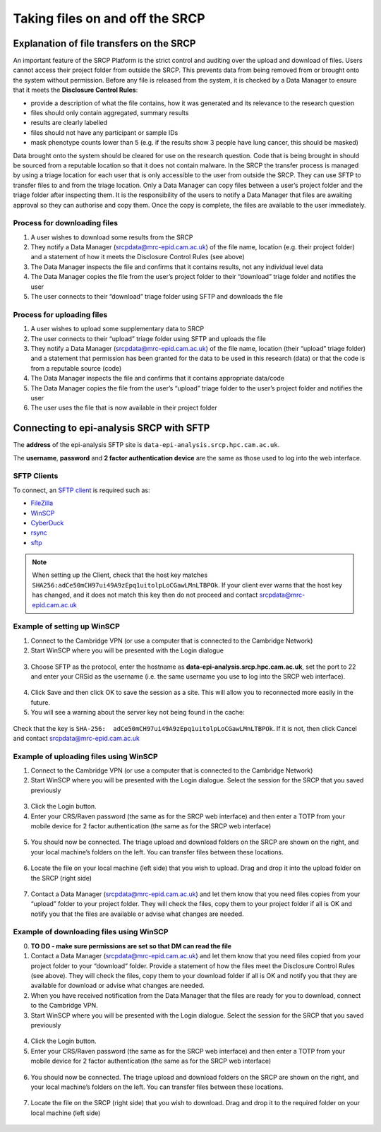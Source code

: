 .. _data-transfer:

Taking files on and off the SRCP
================================

Explanation of file transfers on the SRCP
-----------------------------------------

An important feature of the SRCP Platform is the strict control and auditing over the upload and download of files. Users cannot access their project folder from outside the SRCP. This prevents data from being removed from or brought onto the system without permission. Before any file is released from the system, it is checked by a Data Manager to ensure that it meets the **Disclosure Control Rules**:

-  provide a description of what the file contains, how it was generated
   and its relevance to the research question
-  files should only contain aggregated, summary results
-  results are clearly labelled
-  files should not have any participant or sample IDs
-  mask phenotype counts lower than 5 (e.g. if the results show 3 people have lung cancer, this should be masked)

Data brought onto the system should be cleared for use on the research question. Code that is being brought in should be sourced from a reputable location so that it does not contain malware. In the SRCP the transfer process is managed by using a triage location for each user that is only accessible to the user from outside the SRCP. They can use SFTP to transfer files to and from the triage location. Only a Data Manager can copy files between a user’s project folder and the triage folder after inspecting them. It is the responsibility of the users to notify a Data Manager that files are awaiting approval so they can authorise and copy them. Once the copy is complete, the files are available to the user immediately.

.. figure:: ../../images/file-triage.png
  :scale: 70 %
  :alt: SRCP file triage process

Process for downloading files
~~~~~~~~~~~~~~~~~~~~~~~~~~~~~

1. A user wishes to download some results from the SRCP
2. They notify a Data Manager (srcpdata@mrc-epid.cam.ac.uk) of the file name, location (e.g. their project folder) and a statement of how it meets the Disclosure Control Rules (see above)
3. The Data Manager inspects the file and confirms that it contains results, not any individual level data
4. The Data Manager copies the file from the user’s project folder to their “download” triage folder and notifies the user
5. The user connects to their “download” triage folder using SFTP and downloads the file

Process for uploading files
~~~~~~~~~~~~~~~~~~~~~~~~~~~

1. A user wishes to upload some supplementary data to SRCP
2. The user connects to their “upload” triage folder using SFTP and uploads the file
3. They notify a Data Manager (srcpdata@mrc-epid.cam.ac.uk) of the file name, location (their “upload” triage folder) and a statement that permission has been granted for the data to be used in this research (data) or that the code is from a reputable source (code)
4. The Data Manager inspects the file and confirms that it contains appropriate data/code
5. The Data Manager copies the file from the user’s “upload” triage folder to the user’s project folder and notifies the user
6. The user uses the file that is now available in their project folder

.. _SFTP-client:
Connecting to epi-analysis SRCP with SFTP
-----------------------------------------

The **address** of the epi-analysis SFTP site is ``data-epi-analysis.srcp.hpc.cam.ac.uk``.

The **username**, **password** and **2 factor authentication device** are the same as those used to log into the web interface.

SFTP Clients
~~~~~~~~~~~~

To connect, an `SFTP client <https://www.sftp.net/clients>`__ is required such as:

-  `FileZilla <https://filezilla-project.org>`__
-  `WinSCP <https://winscp.net>`__
-  `CyberDuck <https://cyberduck.io>`__
-  `rsync <https://linux.die.net/man/1/rsync>`__
-  `sftp <https://linux.die.net/man/1/sftp>`__

.. note::
   When setting up the Client, check that the host key matches ``SHA256:adCe50mCH97ui49A9zEpq1uitolpLoCGawLMnLTBPOk``. If your client ever warns that the host key has changed, and it does not match this key then do not proceed and contact srcpdata@mrc-epid.cam.ac.uk

Example of setting up WinSCP
~~~~~~~~~~~~~~~~~~~~~~~~~~~~

1. Connect to the Cambridge VPN (or use a computer that is connected to the Cambridge Network)

2. Start WinSCP where you will be presented with the Login dialogue

.. figure:: ../../images/winscp-login.png
  :scale: 50 %
  :alt: WinSCP login page

3. Choose SFTP as the protocol, enter the hostname as **data-epi-analysis.srcp.hpc.cam.ac.uk**, set the port to 22 and enter your CRSid as the username (i.e. the same username you use to log into the SRCP web interface).

.. figure:: ../../images/winscp-setup.png
  :scale: 50 %
  :alt: WinSCP login settings

4. Click Save and then click OK to save the session as a site. This will allow you to reconnected more easily in the future.

5. You will see a warning about the server key not being found in the cache:

.. figure:: ../../images/unknown-server.png
  :scale: 50 %
  :alt: Unknown server

Check that the key is ``SHA-256:  adCe50mCH97ui49A9zEpq1uitolpLoCGawLMnLTBPOk``. If it is not, then click Cancel and contact srcpdata@mrc-epid.cam.ac.uk

.. _SFTP-upload:
Example of uploading files using WinSCP
~~~~~~~~~~~~~~~~~~~~~~~~~~~~~~~~~~~~~~~

1. Connect to the Cambridge VPN  (or use a computer that is connected to the Cambridge Network)

2. Start WinSCP where you will be presented with the Login dialogue. Select the session for the SRCP that you saved previously

.. figure:: ../../images/winscp-prev-login.png
  :scale: 50 %
  :alt: WinSCP saved login settings

3. Click the Login button.

4. Enter your CRS/Raven password (the same as for the SRCP web interface) and then enter a TOTP from your mobile device for 2 factor authentication (the same as for the SRCP web interface)

.. figure:: ../../images/winscp-totp.png
  :scale: 50 %
  :alt: WinSCP TOTP log in

5. You should now be connected. The triage upload and download folders on the SRCP are shown on the right, and your local machine’s folders on the left. You can transfer files between these locations.

.. figure:: ../../images/winscp-landing.png
  :scale: 50 %
  :alt: WinSCP landing page

6. Locate the file on your local machine (left side) that you wish to upload. Drag and drop it into the upload folder on the SRCP (right side)

.. figure:: ../../images/winscp-upload.png
  :scale: 50 %
  :alt: WinSCP file upload

7. Contact a Data Manager (srcpdata@mrc-epid.cam.ac.uk) and let them know that you need files copies from your “upload” folder to your project folder. They will check the files, copy them to your project folder if all is OK and notify you that the files are available or advise what changes are needed.

.. _SFTP-download:
Example of downloading files using WinSCP
~~~~~~~~~~~~~~~~~~~~~~~~~~~~~~~~~~~~~~~~~

0. **TO DO - make sure permissions are set so that DM can read the
   file**

1. Contact a Data Manager (srcpdata@mrc-epid.cam.ac.uk) and let them know that you need files copied from your project folder to your “download” folder. Provide a statement of how the files meet the Disclosure Control Rules (see above). They will check the files, copy them to your download folder if all is OK and notify you that they are available for download or advise what changes are needed.

2. When you have received notification from the Data Manager that the files are ready for you to download, connect to the Cambridge VPN.

3. Start WinSCP where you will be presented with the Login dialogue. Select the session for the SRCP that you saved previously

.. figure:: ../../images/winscp-prev-login.png
  :scale: 50 %
  :alt: WinSCRP saved login

4. Click the Login button.

5. Enter your CRS/Raven password (the same as for the SRCP web interface) and then enter a TOTP from your mobile device for 2 factor authentication (the same as for the SRCP web interface)

.. figure:: ../../images/winscp-totp.png
  :scale: 50 %
  :alt: WinSCRP TOTP login

6. You should now be connected. The triage upload and download folders on the SRCP are shown on the right, and your local machine’s folders on the left. You can transfer files between these locations.

.. figure:: ../../images/winscp-landing.png
  :scale: 50 %
  :alt: WinSCRP saved login

7. Locate the file on the SRCP (right side) that you wish to download. Drag and drop it to the required folder on your local machine (left side)

.. figure:: ../../images/winscp-download.png
  :scale: 50 %
  :alt: WinSCRP file download
